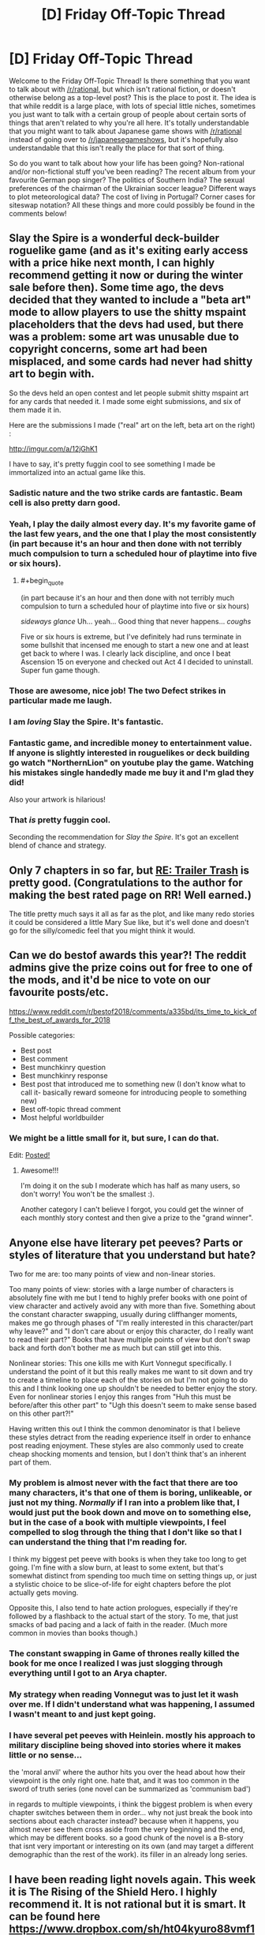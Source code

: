 #+TITLE: [D] Friday Off-Topic Thread

* [D] Friday Off-Topic Thread
:PROPERTIES:
:Author: AutoModerator
:Score: 14
:DateUnix: 1544799978.0
:END:
Welcome to the Friday Off-Topic Thread! Is there something that you want to talk about with [[/r/rational]], but which isn't rational fiction, or doesn't otherwise belong as a top-level post? This is the place to post it. The idea is that while reddit is a large place, with lots of special little niches, sometimes you just want to talk with a certain group of people about certain sorts of things that aren't related to why you're all here. It's totally understandable that you might want to talk about Japanese game shows with [[/r/rational]] instead of going over to [[/r/japanesegameshows]], but it's hopefully also understandable that this isn't really the place for that sort of thing.

So do you want to talk about how your life has been going? Non-rational and/or non-fictional stuff you've been reading? The recent album from your favourite German pop singer? The politics of Southern India? The sexual preferences of the chairman of the Ukrainian soccer league? Different ways to plot meteorological data? The cost of living in Portugal? Corner cases for siteswap notation? All these things and more could possibly be found in the comments below!


** Slay the Spire is a wonderful deck-builder roguelike game (and as it's exiting early access with a price hike next month, I can highly recommend getting it now or during the winter sale before then). Some time ago, the devs decided that they wanted to include a "beta art" mode to allow players to use the shitty mspaint placeholders that the devs had used, but there was a problem: some art was unusable due to copyright concerns, some art had been misplaced, and some cards had never had shitty art to begin with.

So the devs held an open contest and let people submit shitty mspaint art for any cards that needed it. I made some eight submissions, and six of them made it in.

Here are the submissions I made ("real" art on the left, beta art on the right) :

[[http://imgur.com/a/12jGhK1]]

I have to say, it's pretty fuggin cool to see something I made be immortalized into an actual game like this.
:PROPERTIES:
:Author: ketura
:Score: 23
:DateUnix: 1544808879.0
:END:

*** Sadistic nature and the two strike cards are fantastic. Beam cell is also pretty darn good.
:PROPERTIES:
:Author: sicutumbo
:Score: 7
:DateUnix: 1544818394.0
:END:


*** Yeah, I play the daily almost every day. It's my favorite game of the last few years, and the one that I play the most consistently (in part because it's an hour and then done with not terribly much compulsion to turn a scheduled hour of playtime into five or six hours).
:PROPERTIES:
:Author: alexanderwales
:Score: 5
:DateUnix: 1544828936.0
:END:

**** #+begin_quote
  (in part because it's an hour and then done with not terribly much compulsion to turn a scheduled hour of playtime into five or six hours)
#+end_quote

/sideways glance/ Uh... yeah... Good thing that never happens... /coughs/

Five or six hours is extreme, but I've definitely had runs terminate in some bullshit that incensed me enough to start a new one and at least get back to where I was. I clearly lack discipline, and once I beat Ascension 15 on everyone and checked out Act 4 I decided to uninstall. Super fun game though.
:PROPERTIES:
:Author: DaystarEld
:Score: 3
:DateUnix: 1544945705.0
:END:


*** Those are awesome, nice job! The two Defect strikes in particular made me laugh.
:PROPERTIES:
:Author: DaystarEld
:Score: 5
:DateUnix: 1544945503.0
:END:


*** I am /loving/ Slay the Spire. It's fantastic.
:PROPERTIES:
:Author: narfanator
:Score: 3
:DateUnix: 1544818826.0
:END:


*** Fantastic game, and incredible money to entertainment value. If anyone is slightly interested in rouguelikes or deck building go watch "NorthernLion" on youtube play the game. Watching his mistakes single handedly made me buy it and I'm glad they did!

Also your artwork is hilarious!
:PROPERTIES:
:Author: RetardedWabbit
:Score: 4
:DateUnix: 1544836429.0
:END:


*** That /is/ pretty fuggin cool.

Seconding the recommendation for /Slay the Spire/. It's got an excellent blend of chance and strategy.
:PROPERTIES:
:Author: Roxolan
:Score: 3
:DateUnix: 1544810752.0
:END:


** Only 7 chapters in so far, but [[https://www.royalroad.com/fiction/21322/re-trailer-trash][RE: Trailer Trash]] is pretty good. (Congratulations to the author for making the best rated page on RR! Well earned.)

The title pretty much says it all as far as the plot, and like many redo stories it could be considered a little Mary Sue like, but it's well done and doesn't go for the silly/comedic feel that you might think it would.
:PROPERTIES:
:Author: lsparrish
:Score: 6
:DateUnix: 1544813602.0
:END:


** Can we do bestof awards this year?! The reddit admins give the prize coins out for free to one of the mods, and it'd be nice to vote on our favourite posts/etc.

[[https://www.reddit.com/r/bestof2018/comments/a335bd/its_time_to_kick_off_the_best_of_awards_for_2018]]

Possible categories:

- Best post
- Best comment
- Best munchkinry question
- Best munchkinry response
- Best post that introduced me to something new (I don't know what to call it- basically reward someone for introducing people to something new)
- Best off-topic thread comment
- Most helpful worldbuilder
:PROPERTIES:
:Author: MagicWeasel
:Score: 7
:DateUnix: 1544825960.0
:END:

*** We might be a little small for it, but sure, I can do that.

Edit: [[https://www.reddit.com/r/rational/comments/a6bbsx/meta_best_of_rrational_nominations_for_2018/?][Posted!]]
:PROPERTIES:
:Author: alexanderwales
:Score: 3
:DateUnix: 1544828843.0
:END:

**** Awesome!!!

I'm doing it on the sub I moderate which has half as many users, so don't worry! You won't be the smallest :).

Another category I can't believe I forgot, you could get the winner of each monthly story contest and then give a prize to the "grand winner".
:PROPERTIES:
:Author: MagicWeasel
:Score: 1
:DateUnix: 1544830784.0
:END:


** Anyone else have literary pet peeves? Parts or styles of literature that you understand but hate?

Two for me are: too many points of view and non-linear stories.

Too many points of view: stories with a large number of characters is absolutely fine with me but I tend to highly prefer books with one point of view character and actively avoid any with more than five. Something about the constant character swapping, usually during cliffhanger moments, makes me go through phases of "I'm really interested in this character/part why leave?" and "I don't care about or enjoy this character, do I really want to read their part?" Books that have multiple points of view but don't swap back and forth don't bother me as much but can still get into this.

Nonlinear stories: This one kills me with Kurt Vonnegut specifically. I understand the point of it but this really makes me want to sit down and try to create a timeline to place each of the stories on but I'm not going to do this and I think looking one up shouldn't be needed to better enjoy the story. Even for nonlinear stories I enjoy this ranges from "Huh this must be before/after this other part" to "Ugh this doesn't seem to make sense based on this other part?!"

Having written this out I think the common denominator is that I believe these styles detract from the reading experience itself in order to enhance post reading enjoyment. These styles are also commonly used to create cheap shocking moments and tension, but I don't think that's an inherent part of them.
:PROPERTIES:
:Author: RetardedWabbit
:Score: 8
:DateUnix: 1544837563.0
:END:

*** My problem is almost never with the fact that there are too many characters, it's that one of them is boring, unlikeable, or just not my thing. /Normally/ if I ran into a problem like that, I would just put the book down and move on to something else, but in the case of a book with multiple viewpoints, I feel compelled to slog through the thing that I don't like so that I can understand the thing that I'm reading for.

I think my biggest pet peeve with books is when they take too long to get going. I'm fine with a slow burn, at least to some extent, but that's somewhat distinct from spending too much time on setting things up, or just a stylistic choice to be slice-of-life for eight chapters before the plot actually gets moving.

Opposite this, I also tend to hate action prologues, especially if they're followed by a flashback to the actual start of the story. To me, that just smacks of bad pacing and a lack of faith in the reader. (Much more common in movies than books though.)
:PROPERTIES:
:Author: alexanderwales
:Score: 9
:DateUnix: 1544841169.0
:END:


*** The constant swapping in Game of thrones really killed the book for me once I realized I was just slogging through everything until I got to an Arya chapter.
:PROPERTIES:
:Author: SpecimensArchive
:Score: 3
:DateUnix: 1544897774.0
:END:


*** My strategy when reading Vonnegut was to just let it wash over me. If I didn't understand what was happening, I assumed I wasn't meant to and just kept going.
:PROPERTIES:
:Author: Frommerman
:Score: 3
:DateUnix: 1544931228.0
:END:


*** I have several pet peeves with Heinlein. mostly his approach to military discipline being shoved into stories where it makes little or no sense...

the 'moral anvil' where the author hits you over the head about how their viewpoint is the only right one. hate that, and it was too common in the sword of truth series (one novel can be summarized as 'communism bad')

in regards to multiple viewpoints, i think the biggest problem is when every chapter switches between them in order... why not just break the book into sections about each character instead? because when it happens, you almost never see them cross aside from the very beginning and the end, which may be different books. so a good chunk of the novel is a B-story that isnt very important or interesting on its own (and may target a different demographic than the rest of the work). its filler in an already long series.
:PROPERTIES:
:Author: Teulisch
:Score: 1
:DateUnix: 1544890523.0
:END:


** I have been reading light novels again. This week it is The Rising of the Shield Hero. I highly recommend it. It is not rational but it is smart. It can be found here [[https://www.dropbox.com/sh/ht04kyuro88vmf1/AADXv2rgLQBcrZ7MN3_a9rFFa?dl=0]]

If you want to get into light novels check out [[/r/LightNovels]] and/or pm me. If you have read shield hero tell me what you think of it.
:PROPERTIES:
:Author: Real_Name_Here
:Score: 3
:DateUnix: 1544811357.0
:END:

*** I'd like to un-recommend Shield Hero, personally. It feels like the setting is designed purely to justify the main character's hatred/fear of women, to the point where it's unreadable without making me wonder what the hell happened to the author. Everything bad that happens to the MC is either directly done by a woman or caused by a woman (in extreme ways to boot), and it's just... gross the way the story deals with that.

Especially bad but more subtle is when the slave the MC has purchased is freed by the people who hate him because they think he's mistreating her. Her response is to tell them off because he isn't, which is fine... but instead of going on to experience character development where the two of them can interact without the control of slavery, she GOES BACK TO BEING HIS SLAVE, and it's presented as a good thing.
:PROPERTIES:
:Author: JohnKeel
:Score: 8
:DateUnix: 1544821792.0
:END:

**** #+begin_quote
  I'd like to un-recommend Shield Hero, personally. It feels like the setting is designed purely to justify the main character's hatred/fear of women, to the point where it's unreadable without making me wonder what the hell happened to the author. Everything bad that happens to the MC is either directly done by a woman or caused by a woman (in extreme ways to boot), and it's just... gross the way the story deals with that
#+end_quote

Agree.

#+begin_quote
  Especially bad but more subtle is when the slave the MC has purchased is freed by the people who hate him because they think he's mistreating her. Her response is to tell them off because he isn't, which is fine... but instead of going on to experience character development where the two of them can interact without the control of slavery, she GOES BACK TO BEING HIS SLAVE, and it's presented as a good thing.
#+end_quote

I read that as her saying she wanted to stay with him but knew he was to fucked in the head to trust her without the slave seal/brand.
:PROPERTIES:
:Author: Real_Name_Here
:Score: 3
:DateUnix: 1544822492.0
:END:


**** What is it with isekai/LN and slavery? It's at the point where they're lampshading it: "oh, I'm in a fantasy world? Right-o, off to the slave markets." I don't seem to see this in even the most gary-stuesque of the western self-inserts.
:PROPERTIES:
:Author: sl236
:Score: 2
:DateUnix: 1544877979.0
:END:


*** The shield hero manga is pretty solid, although not spectactular.

Amateur translated LNs almost always piss me off because the authors try to stick really close to the original work, and sacrafice entertainment for accuraccy. Pretty much the only amateur translation I've seen done well is for Kumo Desu Ga. In all honesty most manga translators aren't that much better, but the visual humor carries more of the story's weight.
:PROPERTIES:
:Author: GaBeRockKing
:Score: 3
:DateUnix: 1544817823.0
:END:

**** #+begin_quote
  The shield hero manga is pretty solid, although not spectactular.
#+end_quote

I agree that it is not spectactular but so far it is the best out of the five I have read. That is why I praised it so highly. I also honestly think if it had a good editor it could be as good as full metal alchemist. But I doubt it will ever reach that high. The ideas are there the execution is lacking.

#+begin_quote
  Amateur translated LNs almost always piss me off because the authors try to stick really close to the original work, and sacrafice entertainment for accuraccy.
#+end_quote

That explains the super formal language I have seen in a few of them. Lol kinda throws ya out of the story.

#+begin_quote
  Pretty much the only amateur translation I've seen done well is for Kumo Desu Ga
#+end_quote

Thanks for the recommendation. I have see this one a few times and passed over it. I will give it a look next.
:PROPERTIES:
:Author: Real_Name_Here
:Score: 1
:DateUnix: 1544819223.0
:END:


*** I liked it. It was kind of ridiculous, making characters exaggeratedly cruel just for the purpose of making his revenge more justified, but fine, I can tolerate that given how good the story is most of the time. I like stories with main characters who have clear and consistent character flaws that skews their perceptions in ridiculous and funny ways. I liked "The Seventh Horcrux" Harry Potter fanfic for similar reasons.

If you haven't already read it, I recommend Mushoku Tensei, as it kind of felt similar to the Shield Hero story, though without all the revenge stuff, and is less gamified.
:PROPERTIES:
:Author: hh26
:Score: 2
:DateUnix: 1544894861.0
:END:


** [[https://www.toothycat.net/%7Esham/Access_History.html][This]] got buried in the [[https://old.reddit.com/r/rational/comments/a3j2yi/looking_for_a_certain_kind_of_story/][other thread]] so reposting here for more visibility; a translation of "Access History", by Maria and Sergey Dyachenko, at least rational-adjacent.

Two poems have been left untranslated, the content is not plot-significant.
:PROPERTIES:
:Author: sl236
:Score: 1
:DateUnix: 1544815269.0
:END:

*** #+begin_quote
  "Access History", by Maria and Sergey Dyachenko
#+end_quote

What's it about? I've heard of these writers but never actually read anything by them.
:PROPERTIES:
:Author: NewDarkAgesAhead
:Score: 1
:DateUnix: 1544832722.0
:END:

**** Hmmm, it's a bit of a genre bait-and-switch, and also a short story, so it's actually surprisingly hard to summarize without spoilers.

In their work, the authors like to use settings that initially look like fantasy, but turn out to be sufficiently advanced something else, then put rational characters in those worlds and give them strong incentive to try to make sense of what is happening around them.
:PROPERTIES:
:Author: sl236
:Score: 3
:DateUnix: 1544833504.0
:END:
